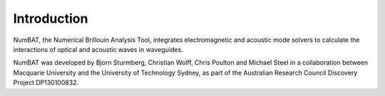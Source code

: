 .. role:: raw-math(raw)
    :format: latex html

Introduction
================

NumBAT, the Numerical Brillouin Analysis Tool, integrates electromagnetic and acoustic mode solvers to calculate the interactions of optical and acoustic waves in waveguides.

NumBAT was developed by Bjorn Sturmberg, Christian Wolff, Chris Poulton and Michael Steel in a collaboration between Macquarie University and the University of Technology Sydney, as part of the Australian Research Council Discovery Project DP130100832.

